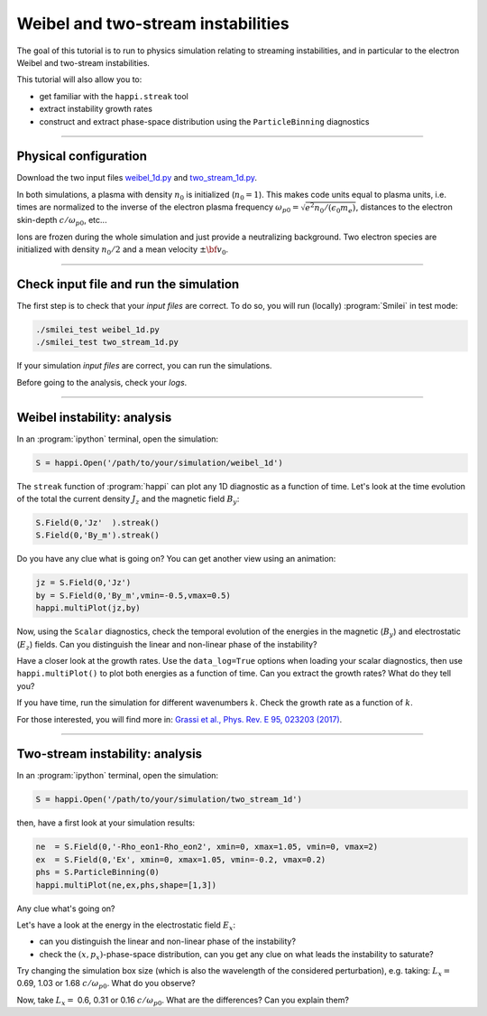 Weibel and two-stream instabilities
================================================

The goal of this tutorial is to run to physics simulation relating to streaming instabilities,
and in particular to the electron Weibel and two-stream instabilities.

This tutorial will also allow you to:

* get familiar with the ``happi.streak`` tool
* extract instability growth rates
* construct and extract phase-space distribution using the ``ParticleBinning`` diagnostics

----

Physical configuration
^^^^^^^^^^^^^^^^^^^^^^

Download the two input files `weibel_1d.py <weibel_1d.py>`_ and
`two_stream_1d.py <two_stream_1d.py>`_.

In both simulations, a plasma with density :math:`n_0` is initialized (:math:`n_0 = 1`).
This makes code units equal to plasma units, i.e. times are normalized to the inverse of
the electron plasma frequency :math:`\omega_{p0} = \sqrt{e^2 n_0/(\epsilon_0 m_e)}`,
distances to the electron skin-depth :math:`c/\omega_{p0}`, etc...

Ions are frozen during the whole simulation and just provide a neutralizing background.
Two electron species are initialized with density :math:`n_0/2` and
a mean velocity :math:`\pm \bf{v_0}`.

----

Check input file and run the simulation
^^^^^^^^^^^^^^^^^^^^^^^^^^^^^^^^^^^^^^^^^^^^

The first step is to check that your `input files` are correct.
To do so, you will run (locally) :program:`Smilei` in test mode:

.. code-block:: bash

    ./smilei_test weibel_1d.py
    ./smilei_test two_stream_1d.py

If your simulation `input files` are correct, you can run the simulations.

Before going to the analysis, check your *logs*.


----

Weibel instability: analysis
^^^^^^^^^^^^^^^^^^^^^^^^^^^^^^^^^^

In an :program:`ipython` terminal, open the simulation:

.. code-block:: python

    S = happi.Open('/path/to/your/simulation/weibel_1d')

The ``streak`` function of :program:`happi` can plot any 1D diagnostic as a function of time.
Let's look at the time evolution of the total the current density :math:`J_z` and
the magnetic field :math:`B_y`:

.. code-block:: python

    S.Field(0,'Jz'  ).streak()
    S.Field(0,'By_m').streak()

Do you have any clue what is going on? 
You can get another view using an animation:

.. code-block:: python

    jz = S.Field(0,'Jz')
    by = S.Field(0,'By_m',vmin=-0.5,vmax=0.5)
    happi.multiPlot(jz,by)

Now, using the ``Scalar`` diagnostics, check the temporal evolution of the energies
in the magnetic (:math:`B_y`) and electrostatic (:math:`E_z`) fields.
Can you distinguish the linear and non-linear phase of the instability?

Have a closer look at the growth rates. Use the ``data_log=True`` options when loading
your scalar diagnostics, then use ``happi.multiPlot()`` to plot both energies as a
function of time. Can you extract the growth rates? What do they tell you?

If you have time, run the simulation for different wavenumbers :math:`k`.
Check the growth rate as a function of :math:`k`.

For those interested, you will find more in:
`Grassi et al., Phys. Rev. E 95, 023203 (2017) <https://journals.aps.org/pre/abstract/10.1103/PhysRevE.95.023203>`_.



----

Two-stream instability: analysis
^^^^^^^^^^^^^^^^^^^^^^^^^^^^^^^^^^^^^^

In an :program:`ipython` terminal, open the simulation:

.. code-block:: python

    S = happi.Open('/path/to/your/simulation/two_stream_1d')

then, have a first look at your simulation results:

.. code-block:: python

    ne  = S.Field(0,'-Rho_eon1-Rho_eon2', xmin=0, xmax=1.05, vmin=0, vmax=2)
    ex  = S.Field(0,'Ex', xmin=0, xmax=1.05, vmin=-0.2, vmax=0.2)
    phs = S.ParticleBinning(0)
    happi.multiPlot(ne,ex,phs,shape=[1,3])

Any clue what's going on? 

Let's have a look at the energy in the electrostatic field :math:`E_x`:

* can you distinguish the linear and non-linear phase of the instability?
* check the :math:`(x,p_x)`-phase-space distribution, can you get any clue on what leads the instability to saturate?

Try changing the simulation box size (which is also the wavelength of the considered perturbation), e.g. taking: 
:math:`L_x =` 0.69, 1.03 or 1.68 :math:`c/\omega_{p0}`. What do you observe?

Now, take :math:`L_x =` 0.6, 0.31 or 0.16 :math:`c/\omega_{p0}`. What are the differences? Can you explain them?



